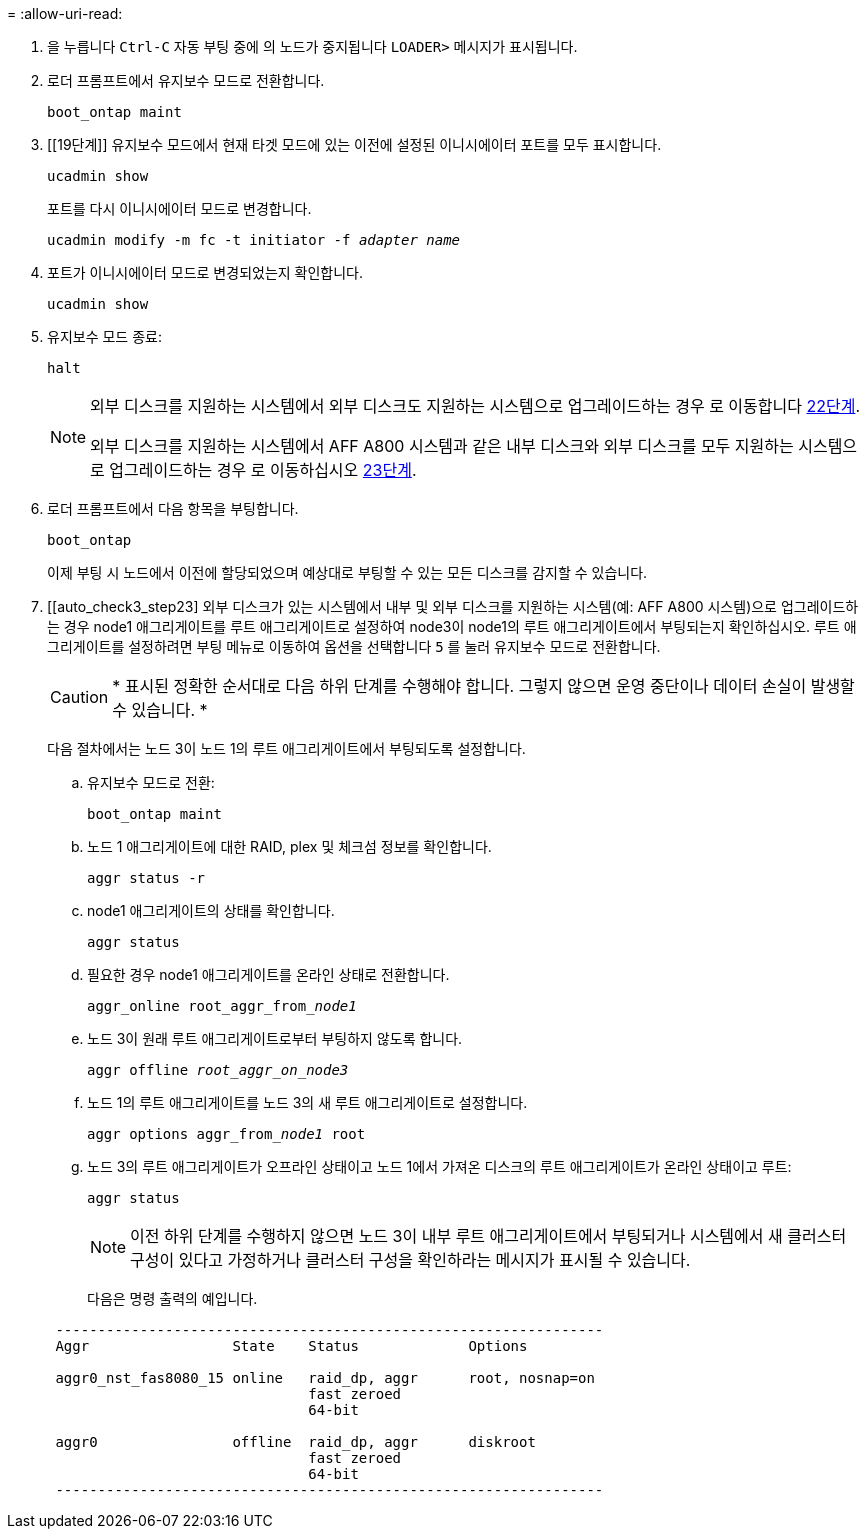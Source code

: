= 
:allow-uri-read: 


. [[auto_check3_step17]]을 누릅니다 `Ctrl-C` 자동 부팅 중에 의 노드가 중지됩니다 `LOADER>` 메시지가 표시됩니다.
. [[step18]] 로더 프롬프트에서 유지보수 모드로 전환합니다.
+
`boot_ontap maint`

. [[19단계]] 유지보수 모드에서 현재 타겟 모드에 있는 이전에 설정된 이니시에이터 포트를 모두 표시합니다.
+
`ucadmin show`

+
포트를 다시 이니시에이터 모드로 변경합니다.

+
`ucadmin modify -m fc -t initiator -f _adapter name_`

. [[step20]] 포트가 이니시에이터 모드로 변경되었는지 확인합니다.
+
`ucadmin show`

. [[step21]]유지보수 모드 종료:
+
`halt`

+
[NOTE]
====
외부 디스크를 지원하는 시스템에서 외부 디스크도 지원하는 시스템으로 업그레이드하는 경우 로 이동합니다 <<auto_check3_step22,22단계>>.

외부 디스크를 지원하는 시스템에서 AFF A800 시스템과 같은 내부 디스크와 외부 디스크를 모두 지원하는 시스템으로 업그레이드하는 경우 로 이동하십시오 <<auto_check3_step23,23단계>>.

====
. [[auto_check3_step22]] 로더 프롬프트에서 다음 항목을 부팅합니다.
+
`boot_ontap`

+
이제 부팅 시 노드에서 이전에 할당되었으며 예상대로 부팅할 수 있는 모든 디스크를 감지할 수 있습니다.

. [[auto_check3_step23] 외부 디스크가 있는 시스템에서 내부 및 외부 디스크를 지원하는 시스템(예: AFF A800 시스템)으로 업그레이드하는 경우 node1 애그리게이트를 루트 애그리게이트로 설정하여 node3이 node1의 루트 애그리게이트에서 부팅되는지 확인하십시오. 루트 애그리게이트를 설정하려면 부팅 메뉴로 이동하여 옵션을 선택합니다 `5` 를 눌러 유지보수 모드로 전환합니다.
+

CAUTION: * 표시된 정확한 순서대로 다음 하위 단계를 수행해야 합니다. 그렇지 않으면 운영 중단이나 데이터 손실이 발생할 수 있습니다. *

+
다음 절차에서는 노드 3이 노드 1의 루트 애그리게이트에서 부팅되도록 설정합니다.

+
.. 유지보수 모드로 전환:
+
`boot_ontap maint`

.. 노드 1 애그리게이트에 대한 RAID, plex 및 체크섬 정보를 확인합니다.
+
`aggr status -r`

.. node1 애그리게이트의 상태를 확인합니다.
+
`aggr status`

.. 필요한 경우 node1 애그리게이트를 온라인 상태로 전환합니다.
+
`aggr_online root_aggr_from___node1__`

.. 노드 3이 원래 루트 애그리게이트로부터 부팅하지 않도록 합니다.
+
`aggr offline _root_aggr_on_node3_`

.. 노드 1의 루트 애그리게이트를 노드 3의 새 루트 애그리게이트로 설정합니다.
+
`aggr options aggr_from___node1__ root`

.. 노드 3의 루트 애그리게이트가 오프라인 상태이고 노드 1에서 가져온 디스크의 루트 애그리게이트가 온라인 상태이고 루트:
+
`aggr status`

+

NOTE: 이전 하위 단계를 수행하지 않으면 노드 3이 내부 루트 애그리게이트에서 부팅되거나 시스템에서 새 클러스터 구성이 있다고 가정하거나 클러스터 구성을 확인하라는 메시지가 표시될 수 있습니다.

+
다음은 명령 출력의 예입니다.

+
[listing]
----
 -----------------------------------------------------------------
 Aggr                 State    Status             Options

 aggr0_nst_fas8080_15 online   raid_dp, aggr      root, nosnap=on
                               fast zeroed
                               64-bit

 aggr0                offline  raid_dp, aggr      diskroot
                               fast zeroed
                               64-bit
 -----------------------------------------------------------------
----



